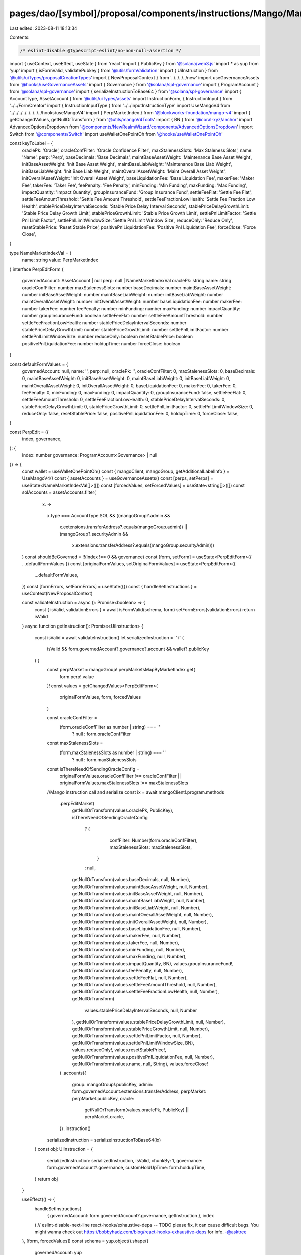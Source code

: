 pages/dao/[symbol]/proposal/components/instructions/Mango/MangoV4/PerpEdit.tsx
==============================================================================

Last edited: 2023-08-11 18:13:34

Contents:

.. code-block:: tsx

    /* eslint-disable @typescript-eslint/no-non-null-assertion */
import { useContext, useEffect, useState } from 'react'
import { PublicKey } from '@solana/web3.js'
import * as yup from 'yup'
import { isFormValid, validatePubkey } from '@utils/formValidation'
import { UiInstruction } from '@utils/uiTypes/proposalCreationTypes'
import { NewProposalContext } from '../../../../new'
import useGovernanceAssets from '@hooks/useGovernanceAssets'
import { Governance } from '@solana/spl-governance'
import { ProgramAccount } from '@solana/spl-governance'
import { serializeInstructionToBase64 } from '@solana/spl-governance'
import { AccountType, AssetAccount } from '@utils/uiTypes/assets'
import InstructionForm, { InstructionInput } from '../../FormCreator'
import { InstructionInputType } from '../../inputInstructionType'
import UseMangoV4 from '../../../../../../../../hooks/useMangoV4'
import { PerpMarketIndex } from '@blockworks-foundation/mango-v4'
import { getChangedValues, getNullOrTransform } from '@utils/mangoV4Tools'
import { BN } from '@coral-xyz/anchor'
import AdvancedOptionsDropdown from '@components/NewRealmWizard/components/AdvancedOptionsDropdown'
import Switch from '@components/Switch'
import useWalletOnePointOh from '@hooks/useWalletOnePointOh'

const keyToLabel = {
  oraclePk: 'Oracle',
  oracleConfFilter: 'Oracle Confidence Filter',
  maxStalenessSlots: 'Max Staleness Slots',
  name: 'Name',
  perp: 'Perp',
  baseDecimals: 'Base Decimals',
  maintBaseAssetWeight: 'Maintenance Base Asset Weight',
  initBaseAssetWeight: 'Init Base Asset Weight',
  maintBaseLiabWeight: 'Maintenance Base Liab Weight',
  initBaseLiabWeight: 'Init Base Liab Weight',
  maintOverallAssetWeight: 'Maint Overall Asset Weight',
  initOverallAssetWeight: 'Init Overall Asset Weight',
  baseLiquidationFee: 'Base Liquidation Fee',
  makerFee: 'Maker Fee',
  takerFee: 'Taker Fee',
  feePenalty: 'Fee Penalty',
  minFunding: 'Min Funding',
  maxFunding: 'Max Funding',
  impactQuantity: 'Impact Quantity',
  groupInsuranceFund: 'Group Insurance Fund',
  settleFeeFlat: 'Settle Fee Flat',
  settleFeeAmountThreshold: 'Settle Fee Amount Threshold',
  settleFeeFractionLowHealth: 'Settle Fee Fraction Low Health',
  stablePriceDelayIntervalSeconds: 'Stable Price Delay Interval Seconds',
  stablePriceDelayGrowthLimit: 'Stable Price Delay Growth Limit',
  stablePriceGrowthLimit: 'Stable Price Growth Limit',
  settlePnlLimitFactor: 'Settle Pnl Limit Factor',
  settlePnlLimitWindowSize: 'Settle Pnl Limit Window Size',
  reduceOnly: 'Reduce Only',
  resetStablePrice: 'Reset Stable Price',
  positivePnlLiquidationFee: 'Positive Pnl Liquidation Fee',
  forceClose: 'Force Close',
}

type NameMarketIndexVal = {
  name: string
  value: PerpMarketIndex
}
interface PerpEditForm {
  governedAccount: AssetAccount | null
  perp: null | NameMarketIndexVal
  oraclePk: string
  name: string
  oracleConfFilter: number
  maxStalenessSlots: number
  baseDecimals: number
  maintBaseAssetWeight: number
  initBaseAssetWeight: number
  maintBaseLiabWeight: number
  initBaseLiabWeight: number
  maintOverallAssetWeight: number
  initOverallAssetWeight: number
  baseLiquidationFee: number
  makerFee: number
  takerFee: number
  feePenalty: number
  minFunding: number
  maxFunding: number
  impactQuantity: number
  groupInsuranceFund: boolean
  settleFeeFlat: number
  settleFeeAmountThreshold: number
  settleFeeFractionLowHealth: number
  stablePriceDelayIntervalSeconds: number
  stablePriceDelayGrowthLimit: number
  stablePriceGrowthLimit: number
  settlePnlLimitFactor: number
  settlePnlLimitWindowSize: number
  reduceOnly: boolean
  resetStablePrice: boolean
  positivePnlLiquidationFee: number
  holdupTime: number
  forceClose: boolean
}

const defaultFormValues = {
  governedAccount: null,
  name: '',
  perp: null,
  oraclePk: '',
  oracleConfFilter: 0,
  maxStalenessSlots: 0,
  baseDecimals: 0,
  maintBaseAssetWeight: 0,
  initBaseAssetWeight: 0,
  maintBaseLiabWeight: 0,
  initBaseLiabWeight: 0,
  maintOverallAssetWeight: 0,
  initOverallAssetWeight: 0,
  baseLiquidationFee: 0,
  makerFee: 0,
  takerFee: 0,
  feePenalty: 0,
  minFunding: 0,
  maxFunding: 0,
  impactQuantity: 0,
  groupInsuranceFund: false,
  settleFeeFlat: 0,
  settleFeeAmountThreshold: 0,
  settleFeeFractionLowHealth: 0,
  stablePriceDelayIntervalSeconds: 0,
  stablePriceDelayGrowthLimit: 0,
  stablePriceGrowthLimit: 0,
  settlePnlLimitFactor: 0,
  settlePnlLimitWindowSize: 0,
  reduceOnly: false,
  resetStablePrice: false,
  positivePnlLiquidationFee: 0,
  holdupTime: 0,
  forceClose: false,
}

const PerpEdit = ({
  index,
  governance,
}: {
  index: number
  governance: ProgramAccount<Governance> | null
}) => {
  const wallet = useWalletOnePointOh()
  const { mangoClient, mangoGroup, getAdditionalLabelInfo } = UseMangoV4()
  const { assetAccounts } = useGovernanceAssets()
  const [perps, setPerps] = useState<NameMarketIndexVal[]>([])
  const [forcedValues, setForcedValues] = useState<string[]>([])
  const solAccounts = assetAccounts.filter(
    (x) =>
      x.type === AccountType.SOL &&
      ((mangoGroup?.admin &&
        x.extensions.transferAddress?.equals(mangoGroup.admin)) ||
        (mangoGroup?.securityAdmin &&
          x.extensions.transferAddress?.equals(mangoGroup.securityAdmin)))
  )
  const shouldBeGoverned = !!(index !== 0 && governance)
  const [form, setForm] = useState<PerpEditForm>({ ...defaultFormValues })
  const [originalFormValues, setOriginalFormValues] = useState<PerpEditForm>({
    ...defaultFormValues,
  })
  const [formErrors, setFormErrors] = useState({})
  const { handleSetInstructions } = useContext(NewProposalContext)

  const validateInstruction = async (): Promise<boolean> => {
    const { isValid, validationErrors } = await isFormValid(schema, form)
    setFormErrors(validationErrors)
    return isValid
  }
  async function getInstruction(): Promise<UiInstruction> {
    const isValid = await validateInstruction()
    let serializedInstruction = ''
    if (
      isValid &&
      form.governedAccount?.governance?.account &&
      wallet?.publicKey
    ) {
      const perpMarket = mangoGroup!.perpMarketsMapByMarketIndex.get(
        form.perp!.value
      )!
      const values = getChangedValues<PerpEditForm>(
        originalFormValues,
        form,
        forcedValues
      )

      const oracleConfFilter =
        (form.oracleConfFilter as number | string) === ''
          ? null
          : form.oracleConfFilter
      const maxStalenessSlots =
        (form.maxStalenessSlots as number | string) === ''
          ? null
          : form.maxStalenessSlots

      const isThereNeedOfSendingOracleConfig =
        originalFormValues.oracleConfFilter !== oracleConfFilter ||
        originalFormValues.maxStalenessSlots !== maxStalenessSlots
      //Mango instruction call and serialize
      const ix = await mangoClient!.program.methods
        .perpEditMarket(
          getNullOrTransform(values.oraclePk, PublicKey),
          isThereNeedOfSendingOracleConfig
            ? {
                confFilter: Number(form.oracleConfFilter),
                maxStalenessSlots: maxStalenessSlots,
              }
            : null,
          getNullOrTransform(values.baseDecimals, null, Number),
          getNullOrTransform(values.maintBaseAssetWeight, null, Number),
          getNullOrTransform(values.initBaseAssetWeight, null, Number),
          getNullOrTransform(values.maintBaseLiabWeight, null, Number),
          getNullOrTransform(values.initBaseLiabWeight, null, Number),
          getNullOrTransform(values.maintOverallAssetWeight, null, Number),
          getNullOrTransform(values.initOverallAssetWeight, null, Number),
          getNullOrTransform(values.baseLiquidationFee, null, Number),
          getNullOrTransform(values.makerFee, null, Number),
          getNullOrTransform(values.takerFee, null, Number),
          getNullOrTransform(values.minFunding, null, Number),
          getNullOrTransform(values.maxFunding, null, Number),
          getNullOrTransform(values.impactQuantity, BN),
          values.groupInsuranceFund!,
          getNullOrTransform(values.feePenalty, null, Number),
          getNullOrTransform(values.settleFeeFlat, null, Number),
          getNullOrTransform(values.settleFeeAmountThreshold, null, Number),
          getNullOrTransform(values.settleFeeFractionLowHealth, null, Number),
          getNullOrTransform(
            values.stablePriceDelayIntervalSeconds,
            null,
            Number
          ),
          getNullOrTransform(values.stablePriceDelayGrowthLimit, null, Number),
          getNullOrTransform(values.stablePriceGrowthLimit, null, Number),
          getNullOrTransform(values.settlePnlLimitFactor, null, Number),
          getNullOrTransform(values.settlePnlLimitWindowSize, BN),
          values.reduceOnly!,
          values.resetStablePrice!,
          getNullOrTransform(values.positivePnlLiquidationFee, null, Number),
          getNullOrTransform(values.name, null, String),
          values.forceClose!
        )
        .accounts({
          group: mangoGroup!.publicKey,
          admin: form.governedAccount.extensions.transferAddress,
          perpMarket: perpMarket.publicKey,
          oracle:
            getNullOrTransform(values.oraclePk, PublicKey) || perpMarket.oracle,
        })
        .instruction()

      serializedInstruction = serializeInstructionToBase64(ix)
    }
    const obj: UiInstruction = {
      serializedInstruction: serializedInstruction,
      isValid,
      chunkBy: 1,
      governance: form.governedAccount?.governance,
      customHoldUpTime: form.holdupTime,
    }
    return obj
  }

  useEffect(() => {
    handleSetInstructions(
      { governedAccount: form.governedAccount?.governance, getInstruction },
      index
    )
    // eslint-disable-next-line react-hooks/exhaustive-deps -- TODO please fix, it can cause difficult bugs. You might wanna check out https://bobbyhadz.com/blog/react-hooks-exhaustive-deps for info. -@asktree
  }, [form, forcedValues])
  const schema = yup.object().shape({
    governedAccount: yup
      .object()
      .nullable()
      .required('Program governed account is required'),
    oraclePk: yup
      .string()
      .required()
      .test('is-valid-address', 'Please enter a valid PublicKey', (value) =>
        value ? validatePubkey(value) : true
      ),
  })
  useEffect(() => {
    const getTokens = async () => {
      const currentTokens = [
        ...mangoGroup!.perpMarketsMapByMarketIndex.values(),
      ].map((x) => ({
        name: x.name,
        value: x.perpMarketIndex,
      }))
      setPerps(currentTokens)
    }
    if (mangoGroup) {
      getTokens()
    }
  }, [mangoGroup])

  useEffect(() => {
    if (form.perp && mangoGroup) {
      const currentPerp = mangoGroup!.perpMarketsMapByMarketIndex.get(
        form.perp.value
      )!
      const vals = {
        oraclePk: currentPerp.oracle.toBase58(),
        name: currentPerp.name,
        oracleConfFilter: currentPerp.oracleConfig.confFilter.toNumber(),
        maxStalenessSlots: currentPerp.oracleConfig.maxStalenessSlots.toNumber(),
        baseDecimals: currentPerp.baseDecimals,
        maintBaseAssetWeight: currentPerp.maintBaseAssetWeight.toNumber(),
        initBaseAssetWeight: currentPerp.initBaseAssetWeight.toNumber(),
        maintBaseLiabWeight: currentPerp.maintBaseLiabWeight.toNumber(),
        initBaseLiabWeight: currentPerp.initBaseLiabWeight.toNumber(),
        maintOverallAssetWeight: currentPerp.maintOverallAssetWeight.toNumber(),
        initOverallAssetWeight: currentPerp.initOverallAssetWeight.toNumber(),
        liquidationFee: currentPerp.baseLiquidationFee.toNumber(),
        makerFee: currentPerp.makerFee.toNumber(),
        takerFee: currentPerp.takerFee.toNumber(),
        feePenalty: currentPerp.feePenalty,
        minFunding: currentPerp.minFunding.toNumber(),
        maxFunding: currentPerp.maxFunding.toNumber(),
        impactQuantity: currentPerp.impactQuantity.toNumber(),
        groupInsuranceFund: currentPerp.groupInsuranceFund,
        settleFeeFlat: currentPerp.settleFeeFlat,
        settleFeeAmountThreshold: currentPerp.settleFeeAmountThreshold,
        settleFeeFractionLowHealth: currentPerp.settleFeeFractionLowHealth,
        stablePriceDelayIntervalSeconds:
          currentPerp.stablePriceModel.delayIntervalSeconds,
        stablePriceDelayGrowthLimit:
          currentPerp.stablePriceModel.delayGrowthLimit,
        stablePriceGrowthLimit: currentPerp.stablePriceModel.stableGrowthLimit,
        settlePnlLimitFactor: currentPerp.settlePnlLimitFactor,
        settlePnlLimitWindowSize: currentPerp.settlePnlLimitWindowSizeTs.toNumber(),
        reduceOnly: currentPerp.reduceOnly,
        resetStablePrice: false,
        forceClose: currentPerp.forceClose,
        positivePnlLiquidationFee: currentPerp.positivePnlLiquidationFee.toNumber(),
      }
      setForm((prevForm) => ({
        ...prevForm,
        ...vals,
      }))
      setOriginalFormValues((prevForm) => ({ ...prevForm, ...vals }))
    }
  }, [form.perp, mangoGroup])

  const inputs: InstructionInput[] = [
    {
      label: 'Governance',
      initialValue: form.governedAccount,
      name: 'governedAccount',
      type: InstructionInputType.GOVERNED_ACCOUNT,
      shouldBeGoverned: shouldBeGoverned as any,
      governance: governance,
      options: solAccounts,
    },
    {
      label: 'Instruction hold up time (days)',
      initialValue: form.holdupTime,
      type: InstructionInputType.INPUT,
      inputType: 'number',
      name: 'holdupTime',
    },
    {
      label: keyToLabel['perp'],
      name: 'perp',
      type: InstructionInputType.SELECT,
      initialValue: form.perp,
      options: perps,
    },
    {
      label: keyToLabel['name'],
      initialValue: form.name,
      type: InstructionInputType.INPUT,
      name: 'name',
    },
    {
      label: keyToLabel['oraclePk'],
      initialValue: form.oraclePk,
      type: InstructionInputType.INPUT,
      name: 'oraclePk',
    },
    {
      label: keyToLabel['oracleConfFilter'],
      subtitle: getAdditionalLabelInfo('confFilter'),
      initialValue: form.oracleConfFilter,
      type: InstructionInputType.INPUT,
      inputType: 'number',
      name: 'oracleConfFilter',
    },
    {
      label: keyToLabel['maxStalenessSlots'],
      subtitle: getAdditionalLabelInfo('maxStalenessSlots'),
      initialValue: form.maxStalenessSlots,
      type: InstructionInputType.INPUT,
      inputType: 'number',
      name: 'maxStalenessSlots',
    },
    {
      label: keyToLabel['baseDecimals'],
      initialValue: form.baseDecimals,
      type: InstructionInputType.INPUT,
      inputType: 'number',
      name: 'baseDecimals',
    },
    {
      label: keyToLabel['stablePriceDelayGrowthLimit'],
      subtitle: getAdditionalLabelInfo('stablePriceDelayGrowthLimit'),
      initialValue: form.stablePriceDelayGrowthLimit,
      type: InstructionInputType.INPUT,
      inputType: 'number',
      name: 'stablePriceDelayGrowthLimit',
    },
    {
      label: keyToLabel['stablePriceGrowthLimit'],
      subtitle: getAdditionalLabelInfo('stablePriceGrowthLimit'),
      initialValue: form.stablePriceGrowthLimit,
      type: InstructionInputType.INPUT,
      inputType: 'number',
      name: 'stablePriceGrowthLimit',
    },
    {
      label: keyToLabel['maintBaseAssetWeight'],
      subtitle: getAdditionalLabelInfo('maintBaseAssetWeight'),
      initialValue: form.maintBaseAssetWeight,
      type: InstructionInputType.INPUT,
      inputType: 'number',
      name: 'maintBaseAssetWeight',
    },
    {
      label: keyToLabel['initBaseAssetWeight'],
      subtitle: getAdditionalLabelInfo('initBaseAssetWeight'),
      initialValue: form.initBaseAssetWeight,
      type: InstructionInputType.INPUT,
      inputType: 'number',
      name: 'initBaseAssetWeight',
    },
    {
      label: keyToLabel['maintBaseLiabWeight'],
      subtitle: getAdditionalLabelInfo('maintBaseLiabWeight'),
      initialValue: form.maintBaseLiabWeight,
      type: InstructionInputType.INPUT,
      inputType: 'number',
      name: 'maintBaseLiabWeight',
    },
    {
      label: keyToLabel['initBaseLiabWeight'],
      subtitle: getAdditionalLabelInfo('initBaseLiabWeight'),
      initialValue: form.initBaseLiabWeight,
      type: InstructionInputType.INPUT,
      inputType: 'number',
      name: 'initBaseLiabWeight',
    },
    {
      label: keyToLabel['maintOverallAssetWeight'],
      subtitle: getAdditionalLabelInfo('maintOverallAssetWeight'),
      initialValue: form.maintOverallAssetWeight,
      type: InstructionInputType.INPUT,
      inputType: 'number',
      name: 'maintOverallAssetWeight',
    },
    {
      label: keyToLabel['initOverallAssetWeight'],
      subtitle: getAdditionalLabelInfo('initOverallAssetWeight'),
      initialValue: form.initOverallAssetWeight,
      type: InstructionInputType.INPUT,
      inputType: 'number',
      name: 'initOverallAssetWeight',
    },
    {
      label: keyToLabel['baseLiquidationFee'],
      subtitle: getAdditionalLabelInfo('baseLiquidationFee'),
      initialValue: form.baseLiquidationFee,
      type: InstructionInputType.INPUT,
      inputType: 'number',
      name: 'baseLiquidationFee',
    },
    {
      label: keyToLabel['makerFee'],
      subtitle: getAdditionalLabelInfo('makerFee'),
      initialValue: form.makerFee,
      type: InstructionInputType.INPUT,
      inputType: 'number',
      name: 'makerFee',
    },
    {
      label: keyToLabel['takerFee'],
      subtitle: getAdditionalLabelInfo('takerFee'),
      initialValue: form.takerFee,
      type: InstructionInputType.INPUT,
      inputType: 'number',
      name: 'takerFee',
    },
    {
      label: keyToLabel['feePenalty'],
      subtitle: getAdditionalLabelInfo('feePenalty'),
      initialValue: form.feePenalty,
      type: InstructionInputType.INPUT,
      inputType: 'number',
      name: 'feePenalty',
    },
    {
      label: keyToLabel['settleFeeFlat'],
      subtitle: getAdditionalLabelInfo('settleFeeFlat'),
      initialValue: form.settleFeeFlat,
      type: InstructionInputType.INPUT,
      inputType: 'number',
      name: 'settleFeeFlat',
    },
    {
      label: keyToLabel['settleFeeAmountThreshold'],
      subtitle: getAdditionalLabelInfo('settleFeeAmountThreshold'),
      initialValue: form.settleFeeAmountThreshold,
      type: InstructionInputType.INPUT,
      inputType: 'number',
      name: 'settleFeeAmountThreshold',
    },
    {
      label: keyToLabel['settleFeeFractionLowHealth'],
      subtitle: getAdditionalLabelInfo('settleFeeFractionLowHealth'),
      initialValue: form.settleFeeFractionLowHealth,
      type: InstructionInputType.INPUT,
      inputType: 'number',
      name: 'settleFeeFractionLowHealth',
    },
    {
      label: keyToLabel['stablePriceDelayIntervalSeconds'],
      subtitle: getAdditionalLabelInfo('stablePriceDelayIntervalSeconds'),
      initialValue: form.stablePriceDelayIntervalSeconds,
      type: InstructionInputType.INPUT,
      inputType: 'number',
      name: 'stablePriceDelayIntervalSeconds',
    },
    {
      label: keyToLabel['settlePnlLimitFactor'],
      subtitle: getAdditionalLabelInfo('settlePnlLimitFactor'),
      initialValue: form.settlePnlLimitFactor,
      type: InstructionInputType.INPUT,
      inputType: 'number',
      name: 'settlePnlLimitFactor',
    },
    {
      label: keyToLabel['settlePnlLimitWindowSize'],
      subtitle: getAdditionalLabelInfo('settlePnlLimitWindowSize'),
      initialValue: form.settlePnlLimitWindowSize,
      type: InstructionInputType.INPUT,
      inputType: 'number',
      name: 'settlePnlLimitWindowSize',
    },
    {
      label: keyToLabel['minFunding'],
      subtitle: getAdditionalLabelInfo('minFunding'),
      initialValue: form.minFunding,
      type: InstructionInputType.INPUT,
      inputType: 'number',
      name: 'minFunding',
    },
    {
      label: keyToLabel['maxFunding'],
      subtitle: getAdditionalLabelInfo('maxFunding'),
      initialValue: form.maxFunding,
      type: InstructionInputType.INPUT,
      inputType: 'number',
      name: 'maxFunding',
    },
    {
      label: keyToLabel['impactQuantity'],
      subtitle: getAdditionalLabelInfo('impactQuantity'),
      initialValue: form.impactQuantity,
      type: InstructionInputType.INPUT,
      inputType: 'number',
      name: 'impactQuantity',
    },
    {
      label: keyToLabel['positivePnlLiquidationFee'],
      subtitle: getAdditionalLabelInfo('positivePnlLiquidationFee'),
      initialValue: form.positivePnlLiquidationFee,
      type: InstructionInputType.INPUT,
      inputType: 'number',
      name: 'positivePnlLiquidationFee',
    },
    {
      label: keyToLabel['groupInsuranceFund'],
      subtitle: getAdditionalLabelInfo('groupInsuranceFund'),
      initialValue: form.groupInsuranceFund,
      type: InstructionInputType.SWITCH,
      name: 'groupInsuranceFund',
    },
    {
      label: keyToLabel['reduceOnly'],
      subtitle: getAdditionalLabelInfo('reduceOnly'),
      initialValue: form.reduceOnly,
      type: InstructionInputType.SWITCH,
      name: 'reduceOnly',
    },
    {
      label: keyToLabel['resetStablePrice'],
      subtitle: getAdditionalLabelInfo('resetStablePrice'),
      initialValue: form.resetStablePrice,
      type: InstructionInputType.SWITCH,
      name: 'resetStablePrice',
    },
    {
      label: keyToLabel['forceClose'],
      subtitle: getAdditionalLabelInfo('forceClose'),
      initialValue: form.forceClose,
      type: InstructionInputType.SWITCH,
      name: 'forceClose',
    },
  ]
  return (
    <>
      {form && (
        <>
          <InstructionForm
            outerForm={form}
            setForm={setForm}
            inputs={inputs}
            setFormErrors={setFormErrors}
            formErrors={formErrors}
          ></InstructionForm>
          <AdvancedOptionsDropdown title="More">
            <h3>Force values</h3>
            <div>
              {Object.keys(defaultFormValues)
                .filter((x) => x !== 'governedAccount')
                .filter((x) => x !== 'perp')
                .filter((x) => x !== 'holdupTime')
                .map((key) => (
                  <div className="text-sm mb-3" key={key}>
                    <div className="mb-2">{keyToLabel[key]}</div>
                    <div className="flex flex-row text-xs items-center">
                      <Switch
                        checked={
                          forcedValues.find((x) => x === key) ? true : false
                        }
                        onChange={(checked) => {
                          if (checked) {
                            setForcedValues([...forcedValues, key])
                          } else {
                            setForcedValues([
                              ...forcedValues.filter((x) => x !== key),
                            ])
                          }
                        }}
                      />
                    </div>
                  </div>
                ))}
            </div>
          </AdvancedOptionsDropdown>
        </>
      )}
    </>
  )
}

export default PerpEdit


